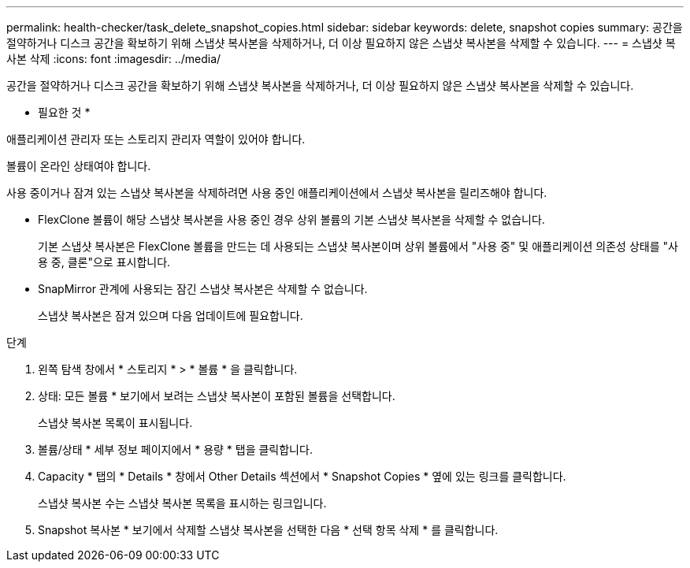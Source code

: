 ---
permalink: health-checker/task_delete_snapshot_copies.html 
sidebar: sidebar 
keywords: delete, snapshot copies 
summary: 공간을 절약하거나 디스크 공간을 확보하기 위해 스냅샷 복사본을 삭제하거나, 더 이상 필요하지 않은 스냅샷 복사본을 삭제할 수 있습니다. 
---
= 스냅샷 복사본 삭제
:icons: font
:imagesdir: ../media/


[role="lead"]
공간을 절약하거나 디스크 공간을 확보하기 위해 스냅샷 복사본을 삭제하거나, 더 이상 필요하지 않은 스냅샷 복사본을 삭제할 수 있습니다.

* 필요한 것 *

애플리케이션 관리자 또는 스토리지 관리자 역할이 있어야 합니다.

볼륨이 온라인 상태여야 합니다.

사용 중이거나 잠겨 있는 스냅샷 복사본을 삭제하려면 사용 중인 애플리케이션에서 스냅샷 복사본을 릴리즈해야 합니다.

* FlexClone 볼륨이 해당 스냅샷 복사본을 사용 중인 경우 상위 볼륨의 기본 스냅샷 복사본을 삭제할 수 없습니다.
+
기본 스냅샷 복사본은 FlexClone 볼륨을 만드는 데 사용되는 스냅샷 복사본이며 상위 볼륨에서 "사용 중" 및 애플리케이션 의존성 상태를 "사용 중, 클론"으로 표시합니다.

* SnapMirror 관계에 사용되는 잠긴 스냅샷 복사본은 삭제할 수 없습니다.
+
스냅샷 복사본은 잠겨 있으며 다음 업데이트에 필요합니다.



.단계
. 왼쪽 탐색 창에서 * 스토리지 * > * 볼륨 * 을 클릭합니다.
. 상태: 모든 볼륨 * 보기에서 보려는 스냅샷 복사본이 포함된 볼륨을 선택합니다.
+
스냅샷 복사본 목록이 표시됩니다.

. 볼륨/상태 * 세부 정보 페이지에서 * 용량 * 탭을 클릭합니다.
. Capacity * 탭의 * Details * 창에서 Other Details 섹션에서 * Snapshot Copies * 옆에 있는 링크를 클릭합니다.
+
스냅샷 복사본 수는 스냅샷 복사본 목록을 표시하는 링크입니다.

. Snapshot 복사본 * 보기에서 삭제할 스냅샷 복사본을 선택한 다음 * 선택 항목 삭제 * 를 클릭합니다.

